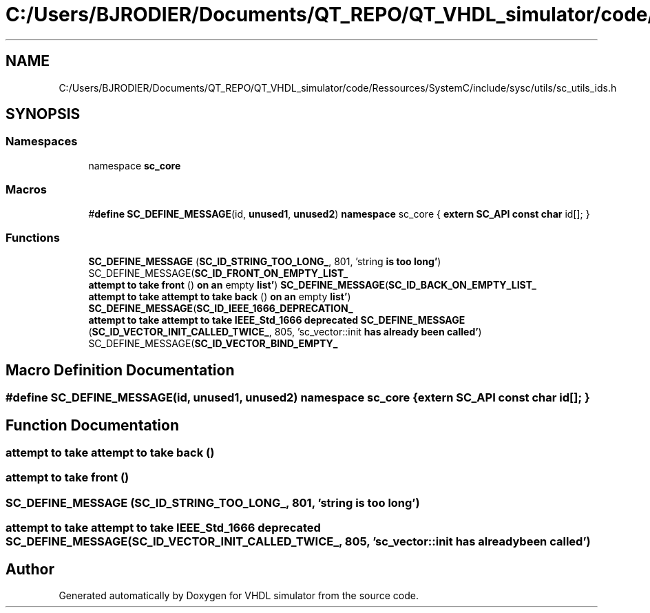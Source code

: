 .TH "C:/Users/BJRODIER/Documents/QT_REPO/QT_VHDL_simulator/code/Ressources/SystemC/include/sysc/utils/sc_utils_ids.h" 3 "VHDL simulator" \" -*- nroff -*-
.ad l
.nh
.SH NAME
C:/Users/BJRODIER/Documents/QT_REPO/QT_VHDL_simulator/code/Ressources/SystemC/include/sysc/utils/sc_utils_ids.h
.SH SYNOPSIS
.br
.PP
.SS "Namespaces"

.in +1c
.ti -1c
.RI "namespace \fBsc_core\fP"
.br
.in -1c
.SS "Macros"

.in +1c
.ti -1c
.RI "#\fBdefine\fP \fBSC_DEFINE_MESSAGE\fP(id,  \fBunused1\fP,  \fBunused2\fP)       \fBnamespace\fP sc_core { \fBextern\fP \fBSC_API\fP \fBconst\fP \fBchar\fP id[]; }"
.br
.in -1c
.SS "Functions"

.in +1c
.ti -1c
.RI "\fBSC_DEFINE_MESSAGE\fP (\fBSC_ID_STRING_TOO_LONG_\fP, 801, 'string \fBis\fP \fBtoo\fP \fBlong'\fP) SC_DEFINE_MESSAGE(\fBSC_ID_FRONT_ON_EMPTY_LIST_\fP"
.br
.ti -1c
.RI "\fBattempt\fP \fBto\fP \fBtake\fP \fBfront\fP () \fBon\fP \fBan\fP empty \fBlist'\fP) \fBSC_DEFINE_MESSAGE\fP(\fBSC_ID_BACK_ON_EMPTY_LIST_\fP"
.br
.ti -1c
.RI "\fBattempt\fP \fBto\fP \fBtake\fP \fBattempt\fP \fBto\fP \fBtake\fP \fBback\fP () \fBon\fP \fBan\fP empty \fBlist'\fP) \fBSC_DEFINE_MESSAGE\fP(\fBSC_ID_IEEE_1666_DEPRECATION_\fP"
.br
.ti -1c
.RI "\fBattempt\fP \fBto\fP \fBtake\fP \fBattempt\fP \fBto\fP \fBtake\fP \fBIEEE_Std_1666\fP \fBdeprecated\fP \fBSC_DEFINE_MESSAGE\fP (\fBSC_ID_VECTOR_INIT_CALLED_TWICE_\fP, 805, 'sc_vector::init \fBhas\fP \fBalready\fP \fBbeen\fP \fBcalled'\fP) SC_DEFINE_MESSAGE(\fBSC_ID_VECTOR_BIND_EMPTY_\fP"
.br
.in -1c
.SH "Macro Definition Documentation"
.PP 
.SS "#\fBdefine\fP SC_DEFINE_MESSAGE(id, \fBunused1\fP, \fBunused2\fP)       \fBnamespace\fP sc_core { \fBextern\fP \fBSC_API\fP \fBconst\fP \fBchar\fP id[]; }"

.SH "Function Documentation"
.PP 
.SS "\fBattempt\fP \fBto\fP \fBtake\fP \fBattempt\fP \fBto\fP \fBtake\fP back ()"

.SS "\fBattempt\fP \fBto\fP \fBtake\fP front ()"

.SS "SC_DEFINE_MESSAGE (\fBSC_ID_STRING_TOO_LONG_\fP, 801, 'string \fBis\fP \fBtoo\fP \fBlong'\fP)"

.SS "\fBattempt\fP \fBto\fP \fBtake\fP \fBattempt\fP \fBto\fP \fBtake\fP \fBIEEE_Std_1666\fP \fBdeprecated\fP SC_DEFINE_MESSAGE (\fBSC_ID_VECTOR_INIT_CALLED_TWICE_\fP, 805, 'sc_vector::init \fBhas\fP \fBalready\fP \fBbeen\fP \fBcalled'\fP)"

.SH "Author"
.PP 
Generated automatically by Doxygen for VHDL simulator from the source code\&.
